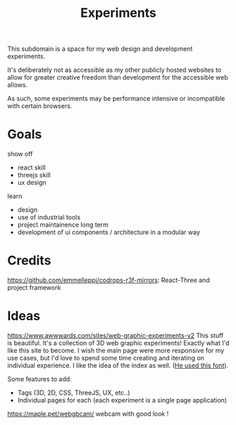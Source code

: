 #+TITLE: Experiments

This subdomain is a space for my web design and
development experiments.

It's deliberately not as accessible as my other publicly
hosted websites to allow for greater creative freedom
than development for the accessible web allows.

As such, some experiments may be performance intensive or
incompatible with certain browsers.

* Goals
show off
- react skill
- threejs skill
- ux design
learn
- design
- use of industrial tools
- project maintainence long term
- development of ui components / architecture in a modular way

* Credits
https://github.com/emmelleppi/codrops-r3f-mirrors: React-Three and project framework

* Ideas
https://www.awwwards.com/sites/web-graphic-experiments-v2
This stuff is beautiful.
It's a collection of 3D web graphic experiments! Exactly what I'd like this site to become.
I wish the main page were more responsive for my use cases, but I'd love to spend some time
creating and iterating on individual experience. I like the idea of the index as well.
([[https://blazetype.eu/typecatalogue/][He used this font]]).


Some features to add:
- Tags (3D, 2D, CSS, ThreeJS, UX, etc..)
- Individual pages for each (each experiment is a single page application)


https://maple.pet/webgbcam/ webcam with good look !
